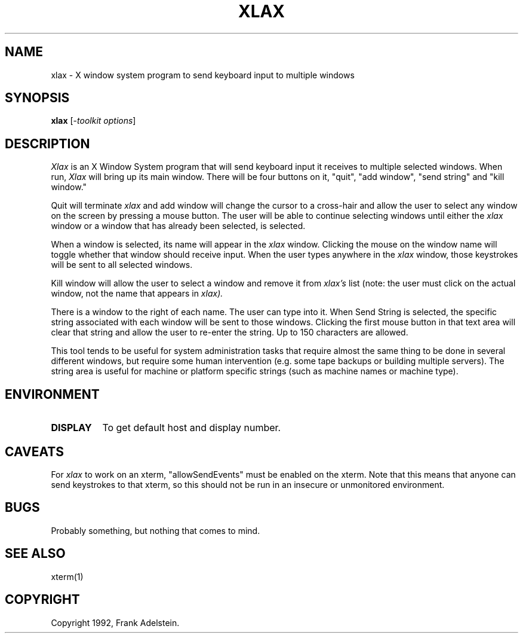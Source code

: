 .TH XLAX 1 "Release 6" "X Version 11"
.SH NAME
xlax - X window system program to send keyboard input to multiple windows
.SH SYNOPSIS
.B "xlax"
[-\fItoolkit options\fP]
.SH DESCRIPTION
.PP
.I Xlax
is an X Window System program that will send keyboard input it
receives to multiple selected windows.  When run, 
.I Xlax
will bring up its main window.  There will be four buttons on it,
"quit", "add window", "send string" and "kill window."

Quit will terminate 
.I xlax
and add window will change the cursor to a cross-hair and allow the
user to select any window on the screen by pressing a mouse button.
The user will be able to continue selecting windows until either the 
.I xlax
window or a window that has already been selected, is selected.

When a window is selected, its name will appear in the 
.I xlax
window.  Clicking the mouse on the window name will toggle whether
that window should receive input.  When the user types anywhere in the
.I xlax 
window, those keystrokes will be sent to all selected windows.

Kill window will allow the user to select a window and remove it from
.I xlax's 
list (note: the user must click on the actual window, not the name that
appears in 
.I xlax).

There is a window to the right of each name.  The user can type 
into it.  When Send String is selected, the specific string associated 
with each window will be sent to those windows.  Clicking the first
mouse button in that text area will clear that string and allow the 
user to re-enter the string.  Up to 150 characters are allowed.

This tool tends to be useful for system administration tasks that
require almost the same thing to be done in several different 
windows, but require some human intervention (e.g. some tape backups
or building multiple servers).  The string area is useful for machine
or platform specific strings (such as machine names or machine type).

.SH ENVIRONMENT
.PP
.TP 8
.B DISPLAY
To get default host and display number.

.SH CAVEATS
For 
.I xlax 
to work on an xterm, "allowSendEvents" must be enabled on the 
xterm.  Note that this means that anyone can send keystrokes
to that xterm, so this should not be run in an insecure or
unmonitored environment.

.SH BUGS
Probably something, but nothing that comes to mind.
.SH SEE ALSO
xterm(1)
.SH COPYRIGHT
Copyright 1992, Frank Adelstein.
.br

